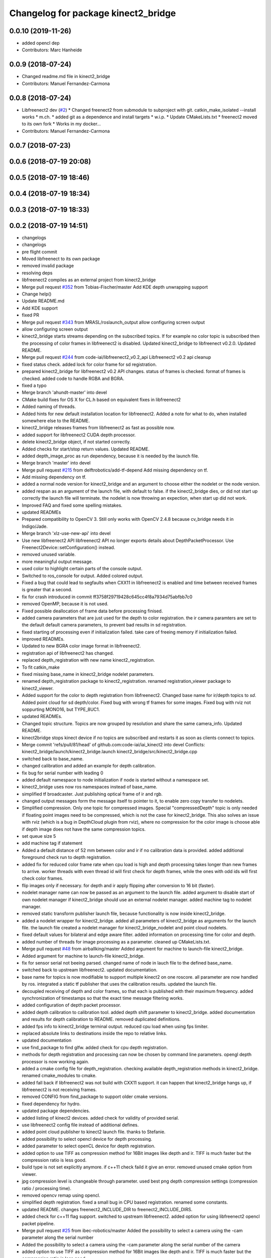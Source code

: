 ^^^^^^^^^^^^^^^^^^^^^^^^^^^^^^^^^^^^
Changelog for package kinect2_bridge
^^^^^^^^^^^^^^^^^^^^^^^^^^^^^^^^^^^^

0.0.10 (2019-11-26)
-------------------
* added opencl dep
* Contributors: Marc Hanheide

0.0.9 (2018-07-24)
------------------
* Changed readme.md file in kinect2_bridge
* Contributors: Manuel Fernandez-Carmona

0.0.8 (2018-07-24)
------------------
* Libfreenect2 dev (`#2 <https://github.com/LCAS/iai_kinect2/issues/2>`_)
  * Changed freenect2 from submodule to subproject with git. catkin_make_isolated --install works
  * m.ch.
  * added git as a dependence and install targets
  * w.i.p.
  * Update CMakeLists.txt
  * freenect2 moved to its own fork
  * Works in my docker...
* Contributors: Manuel Fernandez-Carmona

0.0.7 (2018-07-23)
------------------

0.0.6 (2018-07-19 20:08)
------------------------

0.0.5 (2018-07-19 18:46)
------------------------

0.0.4 (2018-07-19 18:34)
------------------------

0.0.3 (2018-07-19 18:33)
------------------------

0.0.2 (2018-07-19 14:51)
------------------------
* changelogs
* changelogs
* pre flight commit
* Moved libfreenect to its own package
* removed invalid package
* resolving deps
* libfreenect2 compiles as an external project from kinect2_bridge
* Merge pull request `#352 <https://github.com/LCAS/iai_kinect2/issues/352>`_ from Tobias-Fischer/master
  Add KDE depth unwrapping support
* Change help()
* Update README.md
* Add KDE support
* fixed PR
* Merge pull request `#343 <https://github.com/LCAS/iai_kinect2/issues/343>`_ from MRASL/roslaunch_output
  allow configuring screen output
* allow configuring screen output
* kinect2_bridge starts streams depending on the subscribed topics.
  If for example no color topic is subscribed then the processing of color frames in libfreenect2 is disabled.
  Updated kinect2_bridge to libfreenect v0.2.0.
  Updated README.
* Merge pull request `#244 <https://github.com/LCAS/iai_kinect2/issues/244>`_ from code-iai/libfreenect2_v0.2_api
  Libfreenect2 v0.2 api cleanup
* fixed status check.
  added lock for color frame for sd registration.
* prepared kinect2_bridge for libfreenect2 v0.2 API changes.
  status of frames is checked.
  format of frames is checked.
  added code to handle RGBA and BGRA.
* fixed a typo
* Merge branch 'ahundt-master' into devel
* CMake build fixes for OS X for CL.h based on equivalent fixes in libfreenect2
* Added naming of threads.
* Added hints for new default installation location for libfreenect2.
  Added a note for what to do, when installed somewhere else to the README.
* kinect2_bridge releases frames from libfreenect2 as fast as possible now.
* added support for libfreenect2 CUDA depth processor.
* delete kinect2_bridge object, if not started correctly.
* Added checks for start/stop return values.
  Updated README.
* added depth_image_proc as run dependency, because it is needed by the launch file.
* Merge branch 'master' into devel
* Merge pull request `#215 <https://github.com/LCAS/iai_kinect2/issues/215>`_ from delftrobotics/add-tf-depend
  Add missing dependency on tf.
* Add missing dependency on tf.
* added a normal node version for kinect2_bridge and an argument to choose either the nodelet or the node version.
* added respan as an argument of the launch file, with default to false.
  if the kinect2_bridge dies, or did not start up correctly the launch file will terminate.
  the nodelet is now throwing an expection, when start up did not work.
* Improved FAQ and fixed some spelling mistakes.
* updated READMEs
* Prepared compatibility to OpenCV 3.
  Still only works with OpenCV 2.4.8 because cv_bridge needs it in Indigo/Jade.
* Merge branch 'xlz-use-new-api' into devel
* Use new libfreenect2 API
  libfreenect2 API no longer exports details about
  DepthPacketProcessor. Use Freenect2Device::setConfiguration()
  instead.
* removed unused variable.
* more meaningful output message.
* used color to highlight certain parts of the console output.
* Switched to ros_console for output.
  Added colored output.
* Fixed a bug that could lead to segfaults when CXX11 in libfreenect2 is enabled and time between received frames is greater that a second.
* fix for crash introduced in commit ff3758f29719428c645cc4f8a7934d75abfbb7c0
* removed OpenMP, because it is not used.
* Fixed possible deallocation of frame data before processing finised.
* added camera parameters that are just used for the depth to color registration.
  the ir camera paramters are set to the default default camera parameters, to prevent bad results in sd registration.
* fixed starting of processing even if initialization failed.
  take care of freeing memory if initialization failed.
* improved READMEs.
* Updated to new BGRA color image format in libfreenect2.
* registration api of libfreenect2 has changed.
* replaced depth_registration with new name kinect2_registration.
* To fit catkin_make
* fixed missing base_name in kinect2_bridge nodelet parameters.
* renamed depth_registration package to kinect2_registration.
  renamed registration_viewer package to kinect2_viewer.
* Added support for the color to depth registration from libfreenect2.
  Changed base name for ir/depth topics to `sd`.
  Added point cloud for sd depth/color.
  Fixed bug with wrong tf frames for some images.
  Fixed bug with rviz not soppurting MONO16, but TYPE_8UC1.
* updated READMEs.
* Changed topic structure. Topics are now grouped by resolution and share the same camera_info.
  Updated README.
* kinect2bridge stops kinect device if no topics are subscribed and restarts it as soon as clients connect to topics.
* Merge commit 'refs/pull/81/head' of github.com:code-iai/iai_kinect2 into devel
  Conflicts:
  kinect2_bridge/launch/kinect2_bridge.launch
  kinect2_bridge/src/kinect2_bridge.cpp
* switched back to base_name.
* changed calibration and added an example for depth calibration.
* fix bug for serial number with leading 0
* added default namespace to node initialization if node is started without a namespace set.
* kinect2_bridge uses now ros namespaces instead of base_name.
* simplified tf broadcaster. Just publishing optical frame of ir and rgb.
* changed output messages form the message itself to pointer to it, to enable zero copy transfer to nodelets.
* Simplified compression. Only one topic for compressed images. Special "compressedDepth" topic is only needed if floating point images need to be compressed, which is not the case for kinect2_bridge.
  This also solves an issue with rviz (which is a bug in DepthCloud plugin from rviz), where no compression for the color image is choose able if depth image does not have the same compression topics.
* set queue size 5
* add machine tag if statement
* Added a default distance of 52 mm between color and ir if no calibration data is provided.
  added additional foreground check run to depth registration.
* added fix for reduced color frame rate when cpu load is high and depth processing takes longer than new frames to arrive.
  worker threads with even thread id will first check for depth frames, while the ones with odd ids will first check color frames.
* flip images only if necessary.
  for depth and ir apply flipping after conversion to 16 bit (faster).
* nodelet manager name can now be passed as an argument to the launch file.
  added argument to disable start of own nodelet manager if kinect2_bridge should use an external nodelet manager.
  added machine tag to nodelet manager.
* removed static transform publisher launch file, because functionality is now inside kinect2_bridge.
* added a nodelet wrapper for kinect2_bridge.
  added all parameters of kinect2_bridge as arguments for the launch file.
  the launch file created a nodelet manager for kinect2_bridge_nodelet and point cloud nodelets.
* fixed default values for bilateral and edge aware filter.
  added information on processing time for color and depth.
* added number of threads for image processing as a parameter.
  cleaned up CMakeLists.txt.
* Merge pull request `#48 <https://github.com/LCAS/iai_kinect2/issues/48>`_ from airballking/master
  Added argument for machine to launch-file kinect2_bridge.
* Added argument for machine to launch-file kinect2_bridge.
* fix for sensor serial not beeing parsed.
  changed name of node in lauch file to the defined base_name.
* switched back to upstream libfreenect2.
  updated documentation.
* base name for topics is now modifiable to support multiple kinect2 on one roscore.
  all parameter are now handled by ros.
  integrated a static tf publisher that uses the calibration results.
  updated the launch file.
* decoupled receiving of depth and color frames, so that each is published with their maximum frequency.
  added synchronization of timestamps so that the exact time message filtering works.
* added configuration of depth packet processor.
* added depth calibration to calibration tool.
  added depth shift parameter to kinect2_bridge.
  added documentation and results for depth calibration to README.
  removed duplicated definitions.
* added fps info to kinect2_bridge terminal output.
  reduced cpu load when using fps limiter.
* replaced absolute links to destinations inside the repo to relative links.
* updated documentation
* use find_package to find glfw.
  added check for cpu depth registration.
* methods for depth registration and processing can now be chosen by command line parameters.
  opengl depth processor is now working again.
* added a cmake config file for depth_registration.
  checking available depth_registration methods in kinect2_bridge.
  renamed cmake_modules to cmake.
* added fall back if libfreenect2 was not build with CXX11 support.
  it can happen that kinect2_bridge hangs up, if libfreenect2 is not receiving frames.
* removed CONFIG from find_package to support older cmake versions.
* fixed dependency for hydro.
* updated package dependencies.
* added listing of kinect2 devices.
  added check for validity of provided serial.
* use libfreenect2 config file instead of additional defines.
* added point cloud publisher to kinect2 launch file.
  thanks to Stefanie.
* added possibility to select opencl device for depth processing.
* added parameter to select openCL device for depth registration.
* added option to use TIFF as compression method for 16Bit images like depth and ir.
  TIFF is much faster but the compression ratio is less good.
* build type is not set explicitly anymore.
  if c++11 check faild it give an error.
  removed unused cmake option from viewer.
* jpg compression level is changeable through parameter.
  used best png depth compression settings (compression ratio / processing time).
* removed opencv remap using opencl.
* simplified depth registration.
  fixed a small bug in CPU based registration.
  renamed some constants.
* updated README.
  changes freenect2_INCLUDE_DIR to freenect2_INCLUDE_DIRS.
* added check for c++11 flag support.
  switched to upstream libfreenect2.
  added option for using libfreenect2 opencl packet pipeline.
* Merge pull request `#25 <https://github.com/LCAS/iai_kinect2/issues/25>`_ from ibec-robotics/master
  Added the possibility to select a camera using the -cam parameter along the serial number
* Added the possibility to select a camera using the -cam parameter along the serial number of the camera
* added option to use TIFF as compression method for 16Bit images like depth and ir.
  TIFF is much faster but the compression ratio is less good.
* build type is not set explicitly anymore.
  if c++11 check faild it give an error.
  removed unused cmake option from viewer.
* jpg compression level is changeable through parameter.
  used best png depth compression settings (compression ratio / processing time).
* removed opencv remap using opencl.
* simplified depth registration.
  fixed a small bug in CPU based registration.
  renamed some constants.
* updated README.
  changes freenect2_INCLUDE_DIR to freenect2_INCLUDE_DIRS.
* added check for c++11 flag support.
  switched to upstream libfreenect2.
  added option for using libfreenect2 opencl packet pipeline.
* added minimum value for number of worker threads if std::thread::hardware_concurrency() is not returning any valid value.
  added cmake options for using opencl depth registration and rectification.
* renamed camera_calibration to kinect2_calibration because a package with this name already exists in image_pipeline.
* Removed leading slash from tf frames. tf2 does not like that
* Added possibility to launch the kinect with tf
* added key binding information to the READMEs.
* all files now visible inside qtcreator.
* moved starting of libfreenect device to initialization.
  removed unused calibration file entries from loading.
  added output of default camera parameters and the ones loaded from the calibration files.
* improved information on permissions
* added more information to READMEs
* added more information to readmes
* moved kinect2 related tools into a new repository.
* Contributors: Andre Phu-Van Nguyen, Andrew Hundt, Georg Bartels, Jan-Hendrik Worch, Jordi, Kenta Yonekura, Lingzhu Xiang, Maarten de Vries, Marc Hanheide, Peter KT Yu, Thiemo Wiedemeyer, Tobias Fischer, mfernandezcarmona@lincoln.ac.uk, wkentaro
